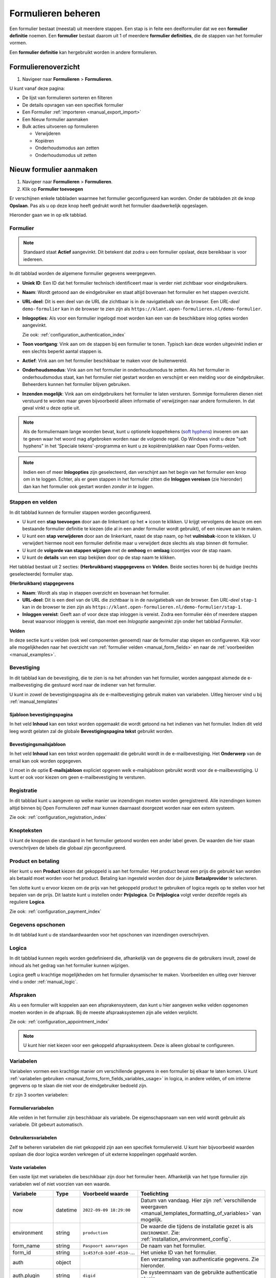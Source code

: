 .. _manual_forms_basics:

===================
Formulieren beheren
===================

Een formulier bestaat (meestal) uit meerdere stappen. Een stap is in feite een
deelformulier dat we een **formulier definitie** noemen. Een **formulier**
bestaat daarom uit 1 of meerdere **formulier definities**, die de stappen van
het formulier vormen.

Een **formulier definitie** kan hergebruikt worden in andere formulieren.

Formulierenoverzicht
====================

1. Navigeer naar **Formulieren** > **Formulieren**.

U kunt vanaf deze pagina:

* De lijst van formulieren sorteren en filteren
* De details opvragen van een specifiek formulier
* Een Formulier :ref:`importeren <manual_export_import>`
* Een Nieuw formulier aanmaken
* Bulk acties uitvoeren op formulieren

  * Verwijderen
  * Kopiëren
  * Onderhoudsmodus aan zetten
  * Onderhoudsmodus uit zetten

Nieuw formulier aanmaken
========================

1. Navigeer naar **Formulieren** > **Formulieren**.
2. Klik op **Formulier toevoegen**

Er verschijnen enkele tabbladen waarmee het formulier geconfigureerd kan
worden. Onder de tabbladen zit de knop **Opslaan**. Pas als u op deze knop heeft
gedrukt wordt het formulier daadwerkelijk opgeslagen.

Hieronder gaan we in op elk tabblad.

Formulier
---------

.. image:: _assets/form_general.png

.. note::

    Standaard staat **Actief** aangevinkt. Dit betekent dat zodra u een
    formulier opslaat, deze bereikbaar is voor iedereen.

In dit tabblad worden de algemene formulier gegevens weergegeven.

* **Uniek ID**: Een ID dat het formulier technisch identificeert maar is verder
  niet zichtbaar voor eindgebruikers.
* **Naam**: Wordt getoond aan de eindgebruiker en staat altijd bovenaan het
  formulier en het stappen overzicht.
* **URL-deel**: Dit is een deel van de URL die zichtbaar is in de navigatiebalk
  van de browser. Een *URL-deel* ``demo-formulier`` kan in de browser te zien
  zijn als ``https://klant.open-formulieren.nl/demo-formulier``.
* **Inlogopties**: Als voor een formulier ingelogd moet worden kan een van de
  beschikbare inlog opties worden aangevinkt.

  Zie ook: :ref:`configuration_authentication_index`

* **Toon voortgang**: Vink aan om de stappen bij een formulier te tonen. Typisch
  kan deze worden uitgevinkt indien er een slechts beperkt aantal stappen is.
* **Actief**: Vink aan om het formulier beschikbaar te maken voor de
  buitenwereld.
* **Onderhoudsmodus**: Vink aan om het formulier in onderhoudsmodus te zetten.
  Als het formulier in onderhoudsmodus staat, kan het formulier niet gestart
  worden en verschijnt er een melding voor de eindgebruiker. Beheerders kunnen
  het formulier blijven gebruiken.
* **Inzenden mogelijk**: Vink aan om eindgebruikers het formulier te laten
  versturen. Sommige formulieren dienen niet verstuurd te worden maar geven
  bijvoorbeeld alleen informatie of verwijzingen naar andere formulieren. In dat
  geval vinkt u deze optie uit.

.. note::

  Als de formuliernaam lange woorden bevat, kunt u optionele koppeltekens (`soft hyphens`_) invoeren om aan te geven waar het woord mag afgebroken worden naar de volgende regel. Op Windows vindt u deze "soft hyphens" in
  het 'Speciale tekens'-programma  en kunt u ze kopiëren/plakken naar Open Forms-velden.


.. _soft hyphens: https://en.wikipedia.org/wiki/Soft_hyphen

.. note::

  Indien een of meer **Inlogopties** zijn geselecteerd, dan verschijnt aan het
  begin van het formulier een knop om in te loggen. Echter, als er geen stappen
  in het formulier zitten die **Inloggen vereisen** (zie hieronder) dan kan het
  formulier ook gestart worden *zonder in te loggen*.


Stappen en velden
-----------------

.. image:: _assets/form_steps.png

In dit tabblad kunnen de formulier stappen worden geconfigureerd.

* U kunt een **stap toevoegen** door aan de linkerkant op het **+** icoon te
  klikken. U krijgt vervolgens de keuze om een bestaande formulier definitie
  te kiezen (die al in een ander formulier wordt gebruikt), of een nieuwe aan te
  maken.
* U kunt een **stap verwijderen** door aan de linkerkant, naast de stap naam, op
  het **vuilnisbak**-icoon te klikken. U verwijdert hiermee nooit een formulier
  definitie maar u verwijdert deze slechts als stap binnen dit formulier.
* U kunt de **volgorde van stappen wijzigen** met de **omhoog** en **omlaag**
  icoontjes voor de stap naam.
* U kunt de **details** van een stap bekijken door op de stap naam te klikken.


Het tabblad bestaat uit 2 secties: **(Herbruikbare) stapgegevens** en
**Velden**. Beide secties horen bij de huidige (rechts geselecteerde) formulier
stap.

**(Herbruikbare) stapgegevens**

* **Naam**: Wordt als stap in stappen overzicht en bovenaan het formulier.
* **URL-deel**: Dit is een deel van de URL die zichtbaar is in de navigatiebalk
  van de browser. Een *URL-deel* ``stap-1`` kan in de browser te zien
  zijn als ``https://klant.open-formulieren.nl/demo-formulier/stap-1``.
* **Inloggen vereist**: Geeft aan of voor deze stap inloggen is vereist. Zodra
  een formulier één of meerdere stappen bevat waarvoor inloggen is vereist, dan
  moet een *Inlogoptie* aangevinkt zijn onder het tabblad *Formulier*.

**Velden**

In deze sectie kunt u velden (ook wel componenten genoemd) naar de formulier
stap slepen en configureren. Kijk voor alle mogelijkheden naar het overzicht van
:ref:`formulier velden <manual_form_fields>` en naar de
:ref:`voorbeelden <manual_examples>`.

Bevestiging
-----------

In dit tabblad kan de bevestiging, die te zien is na het afronden van het
formulier, worden aangepast alsmede de e-mailbevestiging die gestuurd word naar
de indiener van het formulier.

U kunt in zowel de bevestigingspagina als de e-mailbevestiging gebruik maken
van variabelen. Uitleg hierover vind u bij :ref:`manual_templates`

Sjabloon bevestigingspagina
~~~~~~~~~~~~~~~~~~~~~~~~~~~

In het veld **Inhoud** kan een tekst worden opgemaakt die wordt getoond na
het indienen van het formulier. Indien dit veld leeg wordt gelaten zal de
globale **Bevestigingspagina tekst** gebruikt worden.

Bevestigingsmailsjabloon
~~~~~~~~~~~~~~~~~~~~~~~~

In het veld **Inhoud** kan een tekst worden opgemaakt die gebruikt wordt in de
e-mailbevestiging. Het **Onderwerp** van de email kan ook worden opgegeven.

U moet in de optie **E-mailsjabloon** expliciet opgeven welk e-mailsjabloon
gebruikt wordt voor de e-mailbevestiging. U kunt er ook voor kiezen om geen
e-mailbevestiging te versturen.


Registratie
-----------

In dit tabblad kunt u aangeven op welke manier uw inzendingen moeten worden
geregistreerd. Alle inzendingen komen altijd binnen bij Open Formulieren zelf
maar kunnen daarnaast doorgezet worden naar een extern systeem.

Zie ook: :ref:`configuration_registration_index`


Knopteksten
-----------

U kunt de knoppen die standaard in het formulier getoond worden een ander label
geven. De waarden die hier staan overschrijven de labels die globaal zijn
geconfigureerd.


Product en betaling
-------------------

Hier kunt u een **Product** kiezen dat gekoppeld is aan het formulier. Het
product bevat een prijs die gebruikt kan worden als betaald moet worden voor
het product. Betaling kan ingesteld worden door de juiste **Betaalprovider** te
selecteren.

Ten slotte kunt u ervoor kiezen om de prijs van het gekoppeld product te
gebruiken of logica regels op te stellen voor het bepalen van de prijs. Dit
laatste kunt u instellen onder **Prijslogica**. De **Prijslogica** volgt verder
dezelfde regels als reguliere **Logica**.

Zie ook: :ref:`configuration_payment_index`


Gegevens opschonen
------------------

In dit tabblad kunt u de standaardwaarden voor het opschonen van inzendingen
overschrijven.


Logica
------

In dit tabblad kunnen regels worden gedefinieerd die, afhankelijk van de
gegevens die de gebruikers invult, zowel de inhoud als het gedrag van het
formulier kunnen wijzigen.

Logica geeft u krachtige mogelijkheden om het formulier dynamischer te maken.
Voorbeelden en uitleg over hierover vind u onder :ref:`manual_logic`.


Afspraken
---------

Als u een formulier wilt koppelen aan een afsprakensysteem, dan kunt u hier
aangeven welke velden opgenomen moeten worden in de afspraak. Bij de meeste
afspraaksystemen zijn alle velden verplicht.

Zie ook: :ref:`configuration_appointment_index`

.. note::

   U kunt hier niet kiezen voor een gekoppeld afspraaksysteem. Deze is alleen
   globaal te configureren.


.. _manual_forms_basics_variables:

Variabelen
----------

Variabelen vormen een krachtige manier om verschillende gegevens in een formulier
bij elkaar te laten komen. U kunt :ref:`variabelen gebruiken <manual_forms_form_fields_variables_usage>`
in logica, in andere velden, of om interne gegevens op te slaan die niet voor
de eindgebruiker bedoeld zijn.

Er zijn 3 soorten variabelen:

Formuliervariabelen
~~~~~~~~~~~~~~~~~~~

Alle velden in het formulier zijn beschikbaar als variabele. De
eigenschapsnaam van een veld wordt gebruikt als variabele. Dit gebeurt
automatisch.

Gebruikersvariabelen
~~~~~~~~~~~~~~~~~~~~

Zelf te beheren variabelen die niet gekoppeld zijn aan een specifiek
formulierveld. U kunt hier bijvoorbeeld waarden opslaan die door logica worden
verkregen of uit externe koppelingen opgehaald worden.

Vaste variabelen
~~~~~~~~~~~~~~~~

Een vaste lijst met variabelen die beschikbaar zijn door het formulier heen.
Afhankelijk van het type formulier zijn variabelen wel of niet voorzien van een
waarde.

=============== ========= =========================== ====================================================================================================================
Variabele       Type      Voorbeeld waarde            Toelichting
=============== ========= =========================== ====================================================================================================================
now             datetime  ``2022-09-09 18:29:00``     Datum van vandaag. Hier zijn :ref:`verschillende weergaven <manual_templates_formatting_of_variables>` van mogelijk.
environment     string    ``production``              De waarde die tijdens de installatie gezet is als ``ENVIRONMENT``. Zie: :ref:`installation_environment_config`.
form_name       string    ``Paspoort aanvragen``      De naam van het formulier.
form_id         string    ``1c453fc8-b10f-4510-``...  Het unieke ID van het formulier.
auth            object                                Een verzameling van authenticatie gegevens. Zie hieronder.
auth.plugin     string    ``digid``                   De systeemnaam van de gebruikte authenticatie plugin.
auth.attribute  string    ``bsn``                     Kan de waarden ``bsn``, ``kvk`` of ``pseudo`` hebben.
auth.value      string    ``111222333``               De identificerende waarde in het ``attribute`` van de authenticatie plugin.
auth.machtigen  object    TODO
auth_bsn        string    ``111222333``               De waarde van ``auth.value`` indien ``auth.attribute`` als waarde ``bsn`` heeft. Anders leeg.
auth_kvk        string    ``90001354``                De waarde van ``auth.value`` indien ``auth.attribute`` als waarde ``kvk`` heeft. Anders leeg.
auth_pseudo     string    ``a8bfe7a293dd``...         De waarde van ``auth.value`` indien ``auth.attribute`` als waarde ``pseudo`` heeft. Anders leeg.
=============== ========= =========================== ====================================================================================================================
